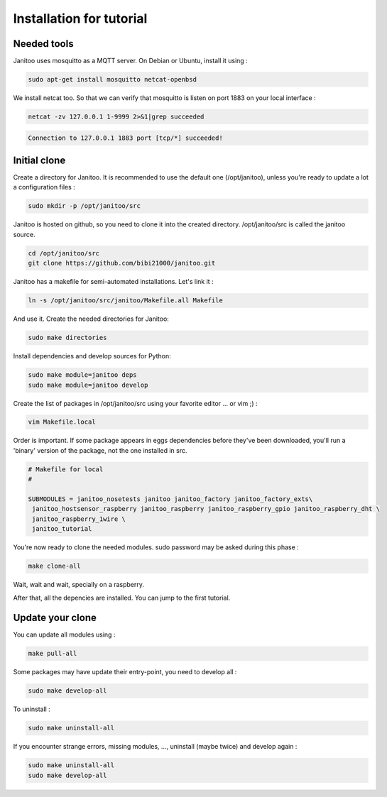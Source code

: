 =========================
Installation for tutorial
=========================

Needed tools
============

Janitoo uses mosquitto as a MQTT server. On Debian or Ubuntu, install it using :

.. code:: bash

    sudo apt-get install mosquitto netcat-openbsd

We install netcat too. So that we can verify that mosquitto is listen on port 1883 on your local interface :

.. code:: bash

    netcat -zv 127.0.0.1 1-9999 2>&1|grep succeeded

.. code:: bash

    Connection to 127.0.0.1 1883 port [tcp/*] succeeded!

Initial clone
=============

Create a directory for Janitoo.
It is recommended to use the default one (/opt/janitoo), unless you're ready to update a lot a configuration files :

.. code:: bash

    sudo mkdir -p /opt/janitoo/src

Janitoo is hosted on github, so you need to clone it into the created directory.
/opt/janitoo/src is called the janitoo source.

.. code:: bash

    cd /opt/janitoo/src
    git clone https://github.com/bibi21000/janitoo.git

Janitoo has a makefile for semi-automated installations. Let's link it :

.. code:: bash

    ln -s /opt/janitoo/src/janitoo/Makefile.all Makefile

And use it. Create the needed directories for Janitoo:

.. code:: bash

    sudo make directories

Install dependencies and develop sources for Python:

.. code:: bash

    sudo make module=janitoo deps
    sudo make module=janitoo develop

Create the list of packages in /opt/janitoo/src using your favorite editor ... or vim ;) :

.. code:: bash

    vim Makefile.local

Order is important. If some package appears in eggs dependencies before they've been downloaded, you'll run a 'binary' version of the package, not the one installed in src.

.. code:: bash

    # Makefile for local
    #

    SUBMODULES = janitoo_nosetests janitoo janitoo_factory janitoo_factory_exts\
     janitoo_hostsensor_raspberry janitoo_raspberry janitoo_raspberry_gpio janitoo_raspberry_dht \
     janitoo_raspberry_1wire \
     janitoo_tutorial

You're now ready to clone the needed modules. sudo password may be asked during this phase :

.. code:: bash

    make clone-all

Wait, wait and wait, specially on a raspberry.

After that, all the depencies are installed. You can jump to the first tutorial.

Update your clone
=================

You can update all modules using :

.. code:: bash

    make pull-all

Some packages may have update their entry-point, you need to develop all :

.. code:: bash

    sudo make develop-all

To uninstall :

.. code:: bash

    sudo make uninstall-all

If you encounter strange errors, missing modules, ..., uninstall (maybe twice) and develop again :

.. code:: bash

    sudo make uninstall-all
    sudo make develop-all
